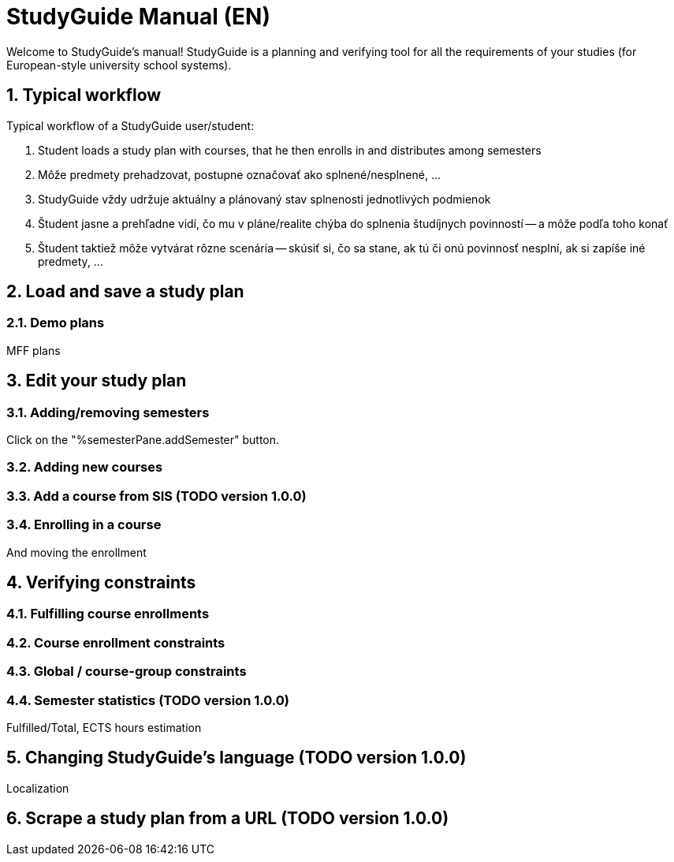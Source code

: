 = StudyGuide Manual (EN)
:sectnums:

Welcome to StudyGuide's manual!
StudyGuide is a planning and verifying tool for all the requirements of your studies (for European-style university school systems).

== Typical workflow

Typical workflow of a StudyGuide user/student:

1. Student loads a study plan with courses, that he then enrolls in and distributes among semesters
2. Môže predmety prehadzovat, postupne označovať ako splnené/nesplnené, ...
3. StudyGuide vždy udržuje aktuálny a plánovaný stav splnenosti jednotlivých podmienok
4. Študent jasne a prehľadne vidí, čo mu v pláne/realite chýba do splnenia študíjnych povinností -- a môže podľa toho konať
5. Študent taktiež môže vytvárat rôzne scenária -- skúsiť si, čo sa stane, ak tú či onú povinnosť nesplní, ak si zapíše iné predmety, ...

== Load and save a study plan

=== Demo plans

MFF plans

== Edit your study plan

=== Adding/removing semesters

Click on the "%semesterPane.addSemester" button.

=== Adding new courses

=== Add a course from SIS (TODO version 1.0.0)

=== Enrolling in a course

And moving the enrollment

== Verifying constraints

=== Fulfilling course enrollments

=== Course enrollment constraints

=== Global / course-group constraints

=== Semester statistics (TODO version 1.0.0)

Fulfilled/Total, ECTS hours estimation

== Changing StudyGuide's language (TODO version 1.0.0)

Localization

== Scrape a study plan from a URL (TODO version 1.0.0)


